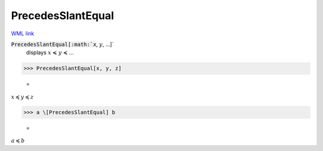 PrecedesSlantEqual
==================

`WML link <https://reference.wolfram.com/language/ref/PrecedesSlantEqual.html>`_


:code:`PrecedesSlantEqual[:math:`x`, :math:`y`, ...]`
    displays :math:`x` ≼ :math:`y` ≼ ...





>>> PrecedesSlantEqual[x, y, z]

    =
:math:`x \preccurlyeq y \preccurlyeq z`


>>> a \[PrecedesSlantEqual] b

    =
:math:`a \preccurlyeq b`


